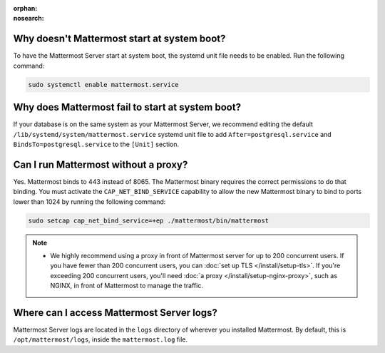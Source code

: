 :orphan:
:nosearch:

.. This page is intentionally not accessible via the LHS navigation pane because it's common content included on other docs pages.

Why doesn't Mattermost start at system boot?
~~~~~~~~~~~~~~~~~~~~~~~~~~~~~~~~~~~~~~~~~~~~

To have the Mattermost Server start at system boot, the systemd unit file needs to be enabled. Run the following command:

.. code-block:: sh

    sudo systemctl enable mattermost.service

Why does Mattermost fail to start at system boot?
~~~~~~~~~~~~~~~~~~~~~~~~~~~~~~~~~~~~~~~~~~~~~~~~~~

If your database is on the same system as your Mattermost Server, we recommend editing the default ``/lib/systemd/system/mattermost.service`` systemd unit file to add ``After=postgresql.service`` and ``BindsTo=postgresql.service`` to the ``[Unit]`` section.

Can I run Mattermost without a proxy?
~~~~~~~~~~~~~~~~~~~~~~~~~~~~~~~~~~~~~

Yes. Mattermost binds to 443 instead of 8065. The Mattermost binary requires the correct permissions to do that binding. You must activate the ``CAP_NET_BIND_SERVICE`` capability to allow the new Mattermost binary to bind to ports lower than 1024 by running the following command:

.. code-block:: sh

    sudo setcap cap_net_bind_service=+ep ./mattermost/bin/mattermost

.. note::

  - We highly recommend using a proxy in front of Mattermost server for up to 200 concurrent users. If you have fewer than 200 concurrent users, you can :doc:`set up TLS </install/setup-tls>`. If you're exceeding 200 concurrent users, you'll need :doc:`a proxy </install/setup-nginx-proxy>`, such as NGINX, in front of Mattermost to manage the traffic.

Where can I access Mattermost Server logs?
~~~~~~~~~~~~~~~~~~~~~~~~~~~~~~~~~~~~~~~~~~~

Mattermost Server logs are located in the ``logs`` directory of wherever you installed Mattermost. By default, this is ``/opt/mattermost/logs``, inside the ``mattermost.log`` file.


